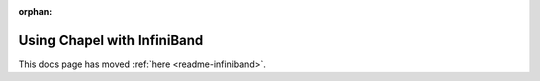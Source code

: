 :orphan:

============================
Using Chapel with InfiniBand
============================

This docs page has moved :ref:`here <readme-infiniband>`.
